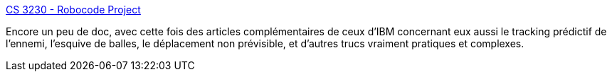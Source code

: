 :jbake-type: post
:jbake-status: published
:jbake-title: CS 3230 - Robocode Project
:jbake-tags: programming,tutorial,java,robocode,documentation,_mois_déc.,_année_2008
:jbake-date: 2008-12-13
:jbake-depth: ../
:jbake-uri: shaarli/1229153805000.adoc
:jbake-source: https://nicolas-delsaux.hd.free.fr/Shaarli?searchterm=http%3A%2F%2Fwww.codepoet.org%2F%7Emarkw%2Fweber%2Fjava%2Frobocode%2F&searchtags=programming+tutorial+java+robocode+documentation+_mois_d%C3%A9c.+_ann%C3%A9e_2008
:jbake-style: shaarli

http://www.codepoet.org/~markw/weber/java/robocode/[CS 3230 - Robocode Project]

Encore un peu de doc, avec cette fois des articles complémentaires de ceux d'IBM concernant eux aussi le tracking prédictif de l'ennemi, l'esquive de balles, le déplacement non prévisible, et d'autres trucs vraiment pratiques et complexes.
